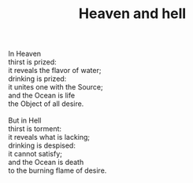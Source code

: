 :PROPERTIES:
:ID:       F4F05377-5DEB-4115-B849-E35EEA3D9F68
:SLUG:     heaven-and-hell
:END:
#+filetags: :poetry:
#+title: Heaven and hell

#+BEGIN_VERSE
In Heaven
thirst is prized:
it reveals the flavor of water;
drinking is prized:
it unites one with the Source;
and the Ocean is life
the Object of all desire.

But in Hell
thirst is torment:
it reveals what is lacking;
drinking is despised:
it cannot satisfy;
and the Ocean is death
to the burning flame of desire.
#+END_VERSE
